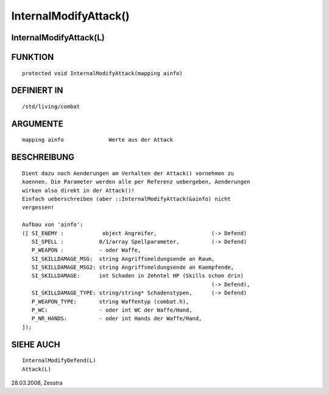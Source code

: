 InternalModifyAttack()
======================

InternalModifyAttack(L)
-----------------------
::

FUNKTION
--------
::

     protected void InternalModifyAttack(mapping ainfo)

DEFINIERT IN
------------
::

     /std/living/combat

ARGUMENTE
---------
::

     mapping ainfo		Werte aus der Attack

BESCHREIBUNG
------------
::

     Dient dazu noch Aenderungen am Verhalten der Attack() vornehmen zu
     koennen. Die Parameter werden alle per Referenz uebergeben, Aenderungen
     wirken also direkt in der Attack()!
     Einfach ueberschreiben (aber ::InternalModifyAttack(&ainfo) nicht
     vergessen!

     Aufbau von 'ainfo':
     ([ SI_ENEMY :            object Angreifer,			(-> Defend)
        SI_SPELL :           0/1/array Spellparameter,		(-> Defend)
        P_WEAPON :           - oder Waffe,
        SI_SKILLDAMAGE_MSG:  string Angriffsmeldungsende an Raum,
        SI_SKILLDAMAGE_MSG2: string Angriffsmeldungsende an Kaempfende,
        SI_SKILLDAMAGE:      int Schaden in Zehntel HP (Skills schon drin)
								(-> Defend),
        SI_SKILLDAMAGE_TYPE: string/string* Schadenstypen,	(-> Defend)
        P_WEAPON_TYPE:       string Waffentyp (combat.h),
        P_WC:		     - oder int WC der Waffe/Hand,
        P_NR_HANDS:	     - oder int Hands der Waffe/Hand,
     ]);

SIEHE AUCH
----------
::

     InternalModifyDefend(L)
     Attack(L)

28.03.2008, Zesstra

